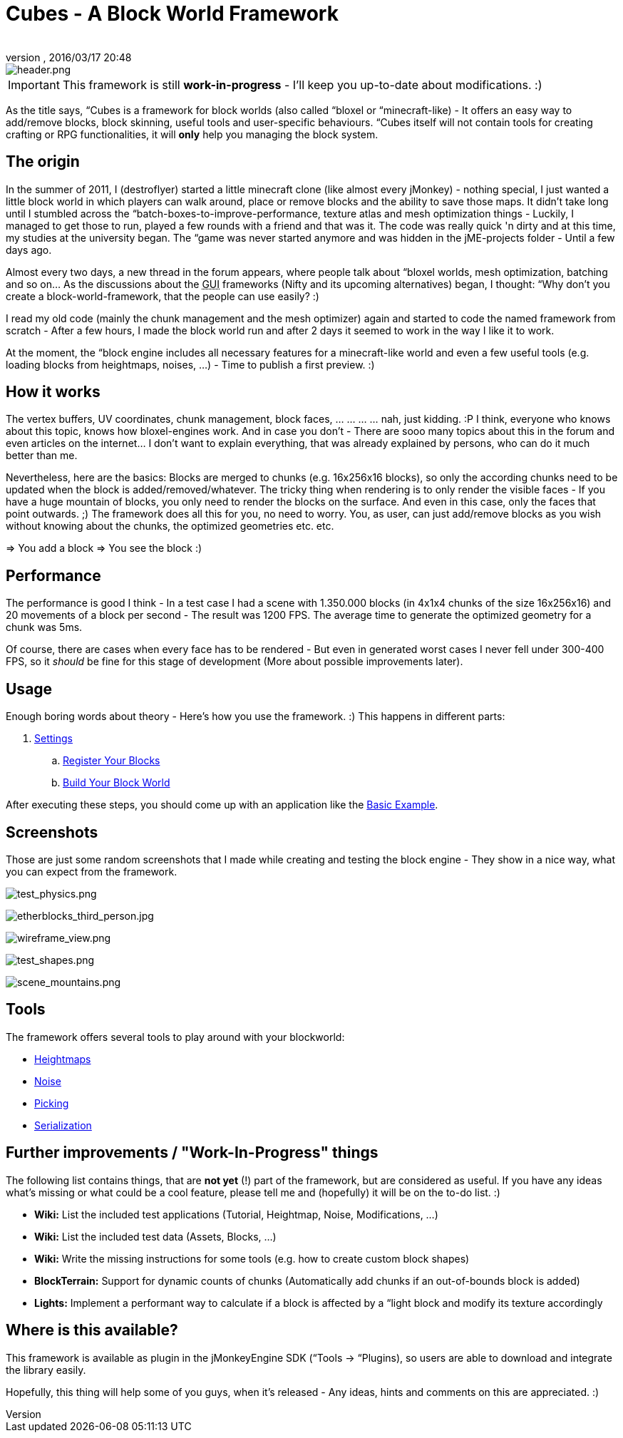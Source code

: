 = Cubes - A Block World Framework
:author: 
:revnumber: 
:revdate: 2016/03/17 20:48
:relfileprefix: ../../
:imagesdir: ../..
ifdef::env-github,env-browser[:outfilesuffix: .adoc]



image::http://destroflyer.mania-community.de/other/imagehost/cubes/header.png[header.png,with="650",height="",align="center"]



[IMPORTANT]
====
This framework is still *work-in-progress* - I'll keep you up-to-date about modifications. :)
====


As the title says, “Cubes is a framework for block worlds (also called “bloxel or “minecraft-like) - It offers an easy way to add/remove blocks, block skinning, useful tools and user-specific behaviours. “Cubes itself will not contain tools for creating crafting or RPG functionalities, it will *only* help you managing the block system.


== The origin

In the summer of 2011, I (destroflyer) started a little minecraft clone (like almost every jMonkey) - nothing special, I just wanted a little block world in which players can walk around, place or remove blocks and the ability to save those maps. It didn't take long until I stumbled across the “batch-boxes-to-improve-performance, texture atlas and mesh optimization things - Luckily, I managed to get those to run, played a few rounds with a friend and that was it. The code was really quick 'n dirty and at this time, my studies at the university began. The “game was never started anymore and was hidden in the jME-projects folder - Until a few days ago.

Almost every two days, a new thread in the forum appears, where people talk about “bloxel worlds, mesh optimization, batching and so on… As the discussions about the +++<abbr title="Graphical User Interface">GUI</abbr>+++ frameworks (Nifty and its upcoming alternatives) began, I thought: “Why don't you create a block-world-framework, that the people can use easily? :)

I read my old code (mainly the chunk management and the mesh optimizer) again and started to code the named framework from scratch - After a few hours, I made the block world run and after 2 days it seemed to work in the way I like it to work.

At the moment, the “block engine includes all necessary features for a minecraft-like world and even a few useful tools (e.g. loading blocks from heightmaps, noises, …) - Time to publish a first preview. :)


== How it works

The vertex buffers, UV coordinates, chunk management, block faces, … … … … nah, just kidding. :P I think, everyone who knows about this topic, knows how bloxel-engines work. And in case you don't - There are sooo many topics about this in the forum and even articles on the internet… I don't want to explain everything, that was already explained by persons, who can do it much better than me.

Nevertheless, here are the basics: Blocks are merged to chunks (e.g. 16x256x16 blocks), so only the according chunks need to be updated when the block is added/removed/whatever. The tricky thing when rendering is to only render the visible faces - If you have a huge mountain of blocks, you only need to render the blocks on the surface. And even in this case, only the faces that point outwards. ;)
The framework does all this for you, no need to worry. You, as user, can just add/remove blocks as you wish without knowing about the chunks, the optimized geometries etc. etc.

⇒ You add a block ⇒ You see the block :)


== Performance

The performance is good I think - In a test case I had a scene with 1.350.000 blocks (in 4x1x4 chunks of the size 16x256x16) and 20 movements of a block per second - The result was 1200 FPS. The average time to generate the optimized geometry for a chunk was 5ms.

Of course, there are cases when every face has to be rendered - But even in generated worst cases I never fell under 300-400 FPS, so it _should_ be fine for this stage of development (More about possible improvements later).


== Usage

Enough boring words about theory - Here's how you use the framework. :) This happens in different parts:

.  <<jme3/contributions/cubes/settings#,Settings>>
..  <<jme3/contributions/cubes/register_your_blocks#,Register Your Blocks>>
..  <<jme3/contributions/cubes/build_your_block_world#,Build Your Block World>>

After executing these steps, you should come up with an application like the <<jme3/contributions/cubes/basic_example#,Basic Example>>.


== Screenshots

Those are just some random screenshots that I made while creating and testing the block engine - They show in a nice way, what you can expect from the framework.

image:http://destroflyer.mania-community.de/other/imagehost/cubes/test_physics.png[test_physics.png,with="800",height=""]

image:http://destroflyer.mania-community.de/other/imagehost/cubes/etherblocks_third_person.jpg[etherblocks_third_person.jpg,with="800",height=""]

image:http://destroflyer.mania-community.de/other/imagehost/cubes/wireframe_view.png[wireframe_view.png,with="800",height=""]

image:http://destroflyer.mania-community.de/other/imagehost/cubes/test_shapes.png[test_shapes.png,with="800",height=""]

image:http://destroflyer.mania-community.de/other/imagehost/cubes/scene_mountains.png[scene_mountains.png,with="800",height=""]


== Tools

The framework offers several tools to play around with your blockworld:

*  <<jme3/contributions/cubes/tools/heightmaps#,Heightmaps>>
*  <<jme3/contributions/cubes/tools/noise#,Noise>>
*  <<jme3/contributions/cubes/tools/picking#,Picking>>
*  <<jme3/contributions/cubes/tools/serialization#,Serialization>>


== Further improvements / "Work-In-Progress" things

The following list contains things, that are *not yet* (!) part of the framework, but are considered as useful. If you have any ideas what's missing or what could be a cool feature, please tell me and (hopefully) it will be on the to-do list. :)

*  *Wiki:* List the included test applications (Tutorial, Heightmap, Noise, Modifications, …)
*  *Wiki:* List the included test data (Assets, Blocks, …)
*  *Wiki:* Write the missing instructions for some tools (e.g. how to create custom block shapes)
*  *BlockTerrain:* Support for dynamic counts of chunks (Automatically add chunks if an out-of-bounds block is added)
*  *Lights:* Implement a performant way to calculate if a block is affected by a “light block and modify its texture accordingly


== Where is this available?

This framework is available as plugin in the jMonkeyEngine SDK (“Tools → “Plugins), so users are able to download and integrate the library easily.

Hopefully, this thing will help some of you guys, when it's released - Any ideas, hints and comments on this are appreciated. :)
